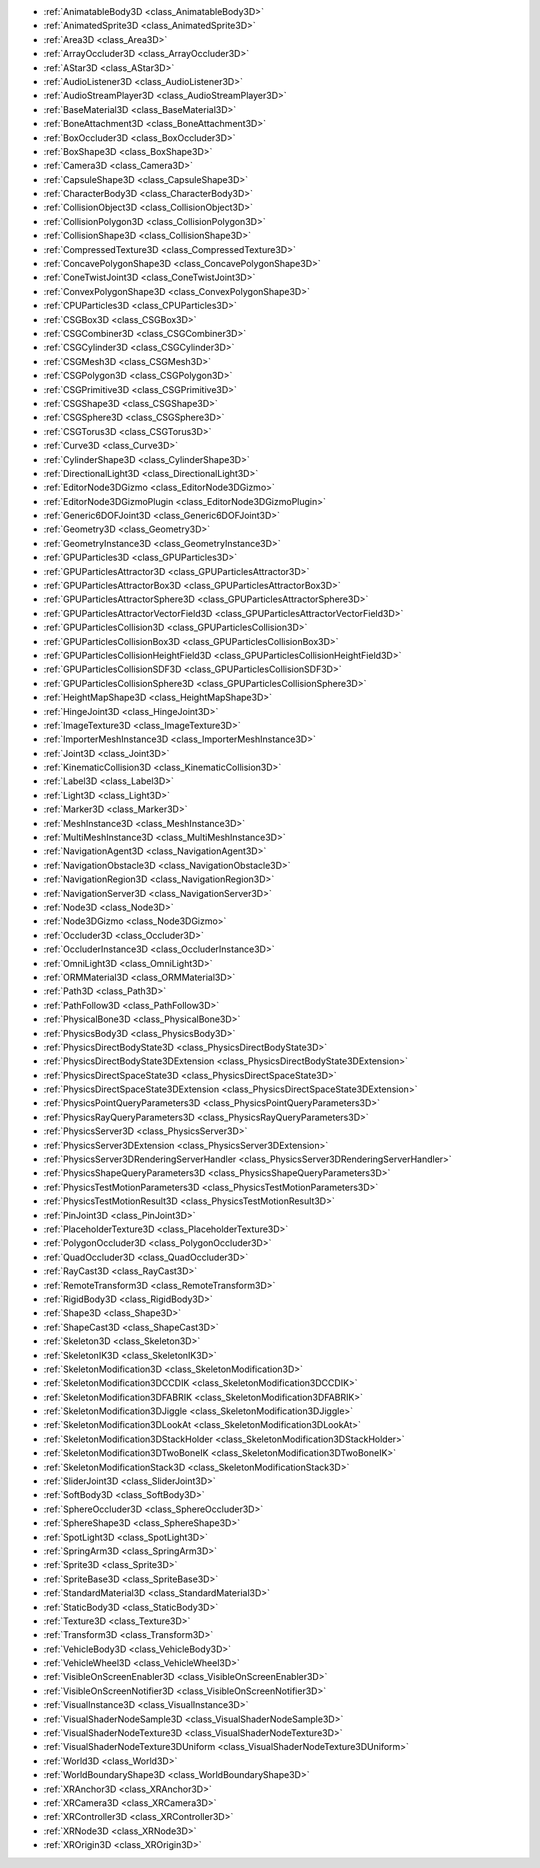 ..
    Anything specific for 3D. Each class here must also be placed in one of the other namespaces.

- :ref:`AnimatableBody3D <class_AnimatableBody3D>`
- :ref:`AnimatedSprite3D <class_AnimatedSprite3D>`
- :ref:`Area3D <class_Area3D>`
- :ref:`ArrayOccluder3D <class_ArrayOccluder3D>`
- :ref:`AStar3D <class_AStar3D>`
- :ref:`AudioListener3D <class_AudioListener3D>`
- :ref:`AudioStreamPlayer3D <class_AudioStreamPlayer3D>`
- :ref:`BaseMaterial3D <class_BaseMaterial3D>`
- :ref:`BoneAttachment3D <class_BoneAttachment3D>`
- :ref:`BoxOccluder3D <class_BoxOccluder3D>`
- :ref:`BoxShape3D <class_BoxShape3D>`
- :ref:`Camera3D <class_Camera3D>`
- :ref:`CapsuleShape3D <class_CapsuleShape3D>`
- :ref:`CharacterBody3D <class_CharacterBody3D>`
- :ref:`CollisionObject3D <class_CollisionObject3D>`
- :ref:`CollisionPolygon3D <class_CollisionPolygon3D>`
- :ref:`CollisionShape3D <class_CollisionShape3D>`
- :ref:`CompressedTexture3D <class_CompressedTexture3D>`
- :ref:`ConcavePolygonShape3D <class_ConcavePolygonShape3D>`
- :ref:`ConeTwistJoint3D <class_ConeTwistJoint3D>`
- :ref:`ConvexPolygonShape3D <class_ConvexPolygonShape3D>`
- :ref:`CPUParticles3D <class_CPUParticles3D>`
- :ref:`CSGBox3D <class_CSGBox3D>`
- :ref:`CSGCombiner3D <class_CSGCombiner3D>`
- :ref:`CSGCylinder3D <class_CSGCylinder3D>`
- :ref:`CSGMesh3D <class_CSGMesh3D>`
- :ref:`CSGPolygon3D <class_CSGPolygon3D>`
- :ref:`CSGPrimitive3D <class_CSGPrimitive3D>`
- :ref:`CSGShape3D <class_CSGShape3D>`
- :ref:`CSGSphere3D <class_CSGSphere3D>`
- :ref:`CSGTorus3D <class_CSGTorus3D>`
- :ref:`Curve3D <class_Curve3D>`
- :ref:`CylinderShape3D <class_CylinderShape3D>`
- :ref:`DirectionalLight3D <class_DirectionalLight3D>`
- :ref:`EditorNode3DGizmo <class_EditorNode3DGizmo>`
- :ref:`EditorNode3DGizmoPlugin <class_EditorNode3DGizmoPlugin>`
- :ref:`Generic6DOFJoint3D <class_Generic6DOFJoint3D>`
- :ref:`Geometry3D <class_Geometry3D>`
- :ref:`GeometryInstance3D <class_GeometryInstance3D>`
- :ref:`GPUParticles3D <class_GPUParticles3D>`
- :ref:`GPUParticlesAttractor3D <class_GPUParticlesAttractor3D>`
- :ref:`GPUParticlesAttractorBox3D <class_GPUParticlesAttractorBox3D>`
- :ref:`GPUParticlesAttractorSphere3D <class_GPUParticlesAttractorSphere3D>`
- :ref:`GPUParticlesAttractorVectorField3D <class_GPUParticlesAttractorVectorField3D>`
- :ref:`GPUParticlesCollision3D <class_GPUParticlesCollision3D>`
- :ref:`GPUParticlesCollisionBox3D <class_GPUParticlesCollisionBox3D>`
- :ref:`GPUParticlesCollisionHeightField3D <class_GPUParticlesCollisionHeightField3D>`
- :ref:`GPUParticlesCollisionSDF3D <class_GPUParticlesCollisionSDF3D>`
- :ref:`GPUParticlesCollisionSphere3D <class_GPUParticlesCollisionSphere3D>`
- :ref:`HeightMapShape3D <class_HeightMapShape3D>`
- :ref:`HingeJoint3D <class_HingeJoint3D>`
- :ref:`ImageTexture3D <class_ImageTexture3D>`
- :ref:`ImporterMeshInstance3D <class_ImporterMeshInstance3D>`
- :ref:`Joint3D <class_Joint3D>`
- :ref:`KinematicCollision3D <class_KinematicCollision3D>`
- :ref:`Label3D <class_Label3D>`
- :ref:`Light3D <class_Light3D>`
- :ref:`Marker3D <class_Marker3D>`
- :ref:`MeshInstance3D <class_MeshInstance3D>`
- :ref:`MultiMeshInstance3D <class_MultiMeshInstance3D>`
- :ref:`NavigationAgent3D <class_NavigationAgent3D>`
- :ref:`NavigationObstacle3D <class_NavigationObstacle3D>`
- :ref:`NavigationRegion3D <class_NavigationRegion3D>`
- :ref:`NavigationServer3D <class_NavigationServer3D>`
- :ref:`Node3D <class_Node3D>`
- :ref:`Node3DGizmo <class_Node3DGizmo>`
- :ref:`Occluder3D <class_Occluder3D>`
- :ref:`OccluderInstance3D <class_OccluderInstance3D>`
- :ref:`OmniLight3D <class_OmniLight3D>`
- :ref:`ORMMaterial3D <class_ORMMaterial3D>`
- :ref:`Path3D <class_Path3D>`
- :ref:`PathFollow3D <class_PathFollow3D>`
- :ref:`PhysicalBone3D <class_PhysicalBone3D>`
- :ref:`PhysicsBody3D <class_PhysicsBody3D>`
- :ref:`PhysicsDirectBodyState3D <class_PhysicsDirectBodyState3D>`
- :ref:`PhysicsDirectBodyState3DExtension <class_PhysicsDirectBodyState3DExtension>`
- :ref:`PhysicsDirectSpaceState3D <class_PhysicsDirectSpaceState3D>`
- :ref:`PhysicsDirectSpaceState3DExtension <class_PhysicsDirectSpaceState3DExtension>`
- :ref:`PhysicsPointQueryParameters3D <class_PhysicsPointQueryParameters3D>`
- :ref:`PhysicsRayQueryParameters3D <class_PhysicsRayQueryParameters3D>`
- :ref:`PhysicsServer3D <class_PhysicsServer3D>`
- :ref:`PhysicsServer3DExtension <class_PhysicsServer3DExtension>`
- :ref:`PhysicsServer3DRenderingServerHandler <class_PhysicsServer3DRenderingServerHandler>`
- :ref:`PhysicsShapeQueryParameters3D <class_PhysicsShapeQueryParameters3D>`
- :ref:`PhysicsTestMotionParameters3D <class_PhysicsTestMotionParameters3D>`
- :ref:`PhysicsTestMotionResult3D <class_PhysicsTestMotionResult3D>`
- :ref:`PinJoint3D <class_PinJoint3D>`
- :ref:`PlaceholderTexture3D <class_PlaceholderTexture3D>`
- :ref:`PolygonOccluder3D <class_PolygonOccluder3D>`
- :ref:`QuadOccluder3D <class_QuadOccluder3D>`
- :ref:`RayCast3D <class_RayCast3D>`
- :ref:`RemoteTransform3D <class_RemoteTransform3D>`
- :ref:`RigidBody3D <class_RigidBody3D>`
- :ref:`Shape3D <class_Shape3D>`
- :ref:`ShapeCast3D <class_ShapeCast3D>`
- :ref:`Skeleton3D <class_Skeleton3D>`
- :ref:`SkeletonIK3D <class_SkeletonIK3D>`
- :ref:`SkeletonModification3D <class_SkeletonModification3D>`
- :ref:`SkeletonModification3DCCDIK <class_SkeletonModification3DCCDIK>`
- :ref:`SkeletonModification3DFABRIK <class_SkeletonModification3DFABRIK>`
- :ref:`SkeletonModification3DJiggle <class_SkeletonModification3DJiggle>`
- :ref:`SkeletonModification3DLookAt <class_SkeletonModification3DLookAt>`
- :ref:`SkeletonModification3DStackHolder <class_SkeletonModification3DStackHolder>`
- :ref:`SkeletonModification3DTwoBoneIK <class_SkeletonModification3DTwoBoneIK>`
- :ref:`SkeletonModificationStack3D <class_SkeletonModificationStack3D>`
- :ref:`SliderJoint3D <class_SliderJoint3D>`
- :ref:`SoftBody3D <class_SoftBody3D>`
- :ref:`SphereOccluder3D <class_SphereOccluder3D>`
- :ref:`SphereShape3D <class_SphereShape3D>`
- :ref:`SpotLight3D <class_SpotLight3D>`
- :ref:`SpringArm3D <class_SpringArm3D>`
- :ref:`Sprite3D <class_Sprite3D>`
- :ref:`SpriteBase3D <class_SpriteBase3D>`
- :ref:`StandardMaterial3D <class_StandardMaterial3D>`
- :ref:`StaticBody3D <class_StaticBody3D>`
- :ref:`Texture3D <class_Texture3D>`
- :ref:`Transform3D <class_Transform3D>`
- :ref:`VehicleBody3D <class_VehicleBody3D>`
- :ref:`VehicleWheel3D <class_VehicleWheel3D>`
- :ref:`VisibleOnScreenEnabler3D <class_VisibleOnScreenEnabler3D>`
- :ref:`VisibleOnScreenNotifier3D <class_VisibleOnScreenNotifier3D>`
- :ref:`VisualInstance3D <class_VisualInstance3D>`
- :ref:`VisualShaderNodeSample3D <class_VisualShaderNodeSample3D>`
- :ref:`VisualShaderNodeTexture3D <class_VisualShaderNodeTexture3D>`
- :ref:`VisualShaderNodeTexture3DUniform <class_VisualShaderNodeTexture3DUniform>`
- :ref:`World3D <class_World3D>`
- :ref:`WorldBoundaryShape3D <class_WorldBoundaryShape3D>`
- :ref:`XRAnchor3D <class_XRAnchor3D>`
- :ref:`XRCamera3D <class_XRCamera3D>`
- :ref:`XRController3D <class_XRController3D>`
- :ref:`XRNode3D <class_XRNode3D>`
- :ref:`XROrigin3D <class_XROrigin3D>`